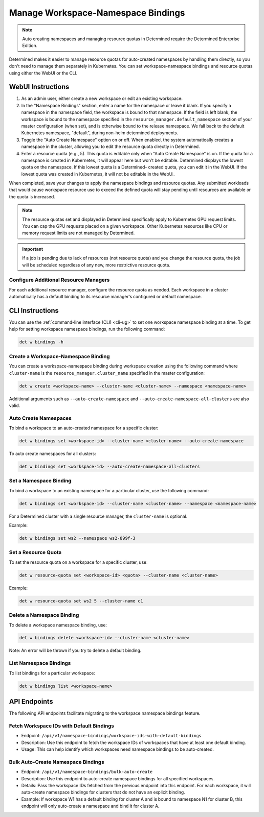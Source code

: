 .. _k8s-resource-caps:

#####################################
 Manage Workspace-Namespace Bindings
#####################################

.. note::

   Auto creating namespaces and managing resource quotas in Determined require the Determined
   Enterprise Edition.

Determined makes it easier to manage resource quotas for auto-created namespaces by handling them
directly, so you don't need to manage them separately in Kubernetes. You can set workspace-namespace
bindings and resource quotas using either the WebUI or the CLI.

********************
 WebUI Instructions
********************

#. As an admin user, either create a new workspace or edit an existing workspace.

#. In the "Namespace Bindings" section, enter a name for the namespace or leave it blank. If you
   specify a namespace in the namespace field, the workspace is bound to that namespace. If the
   field is left blank, the workspace is bound to the namespace specified in the
   ``resource_manager.default_namespace`` section of your master configuration (when set), and is
   otherwise bound to the release namespace. We fall back to the default Kubernetes namespace,
   "default", during non-helm determined deployments.

#. Toggle the "Auto Create Namespace" option on or off. When enabled, the system automatically
   creates a namespace in the cluster, allowing you to edit the resource quota directly in
   Determined.

#. Enter a resource quota (e.g., 5). This quota is editable only when "Auto Create Namespace" is on.
   If the quota for a namespace is created in Kubernetes, it will appear here but won't be editable.
   Determined displays the lowest quota on the namespace. If this lowest quota is a Determined-
   created quota, you can edit it in the WebUI. If the lowest quota was created in Kubernetes, it
   will not be editable in the WebUI.

When completed, save your changes to apply the namespace bindings and resource quotas. Any submitted
workloads that would cause workspace resource use to exceed the defined quota will stay pending
until resources are available or the quota is increased.

.. note::

   The resource quotas set and displayed in Determined specifically apply to Kubernetes GPU request
   limits. You can cap the GPU requests placed on a given workspace. Other Kubernetes resources like
   CPU or memory request limits are not managed by Determined.

.. important::

   If a job is pending due to lack of resources (not resource quota) and you change the resource
   quota, the job will be scheduled regardless of any new, more restrictive resource quota.

Configure Additional Resource Managers
======================================

For each additional resource manager, configure the resource quota as needed. Each workspace in a
cluster automatically has a default binding to its resource manager's configured or default
namespace.

******************
 CLI Instructions
******************

You can use the :ref:`command-line interface (CLI) <cli-ug>` to set one workspace namespace binding
at a time. To get help for setting workspace namespace bindings, run the following command:

.. code:: bash

   det w bindings -h

Create a Workspace-Namespace Binding
====================================

You can create a workspace-namespace binding during workspace creation using the following command
where ``cluster-name`` is the ``resource_manager.cluster_name`` specified in the master
configuration:

.. code:: bash

   det w create <workspace-name> --cluster-name <cluster-name> --namespace <namespace-name>

Additional arguments such as ``--auto-create-namespace`` and
``--auto-create-namespace-all-clusters`` are also valid.

Auto Create Namespaces
======================

To bind a workspace to an auto-created namespace for a specific cluster:

.. code:: bash

   det w bindings set <workspace-id> --cluster-name <cluster-name> --auto-create-namespace

To auto create namespaces for all clusters:

.. code:: bash

   det w bindings set <workspace-id> --auto-create-namespace-all-clusters

Set a Namespace Binding
=======================

To bind a workspace to an existing namespace for a particular cluster, use the following command:

.. code:: bash

   det w bindings set <workspace-id> --cluster-name <cluster-name> --namespace <namespace-name>

For a Determined cluster with a single resource manager, the ``cluster-name`` is optional.

Example:

.. code:: bash

   det w bindings set ws2 --namespace ws2-899f-3

Set a Resource Quota
====================

To set the resource quota on a workspace for a specific cluster, use:

.. code:: bash

   det w resource-quota set <workspace-id> <quota> --cluster-name <cluster-name>

Example:

.. code:: bash

   det w resource-quota set ws2 5 --cluster-name c1

Delete a Namespace Binding
==========================

To delete a workspace namespace binding, use:

.. code:: bash

   det w bindings delete <workspace-id> --cluster-name <cluster-name>

Note: An error will be thrown if you try to delete a default binding.

List Namespace Bindings
=======================

To list bindings for a particular workspace:

.. code:: bash

   det w bindings list <workspace-name>

***************
 API Endpoints
***************

The following API endpoints facilitate migrating to the workspace namespace bindings feature.

Fetch Workspace IDs with Default Bindings
=========================================

-  Endpoint: ``/api/v1/namespace-bindings/workspace-ids-with-default-bindings``
-  Description: Use this endpoint to fetch the workspace IDs of workspaces that have at least one
   default binding.
-  Usage: This can help identify which workspaces need namespace bindings to be auto-created.

Bulk Auto-Create Namespace Bindings
===================================

-  Endpoint: ``/api/v1/namespace-bindings/bulk-auto-create``

-  Description: Use this endpoint to auto-create namespace bindings for all specified workspaces.

-  Details: Pass the workspace IDs fetched from the previous endpoint into this endpoint. For each
   workspace, it will auto-create namespace bindings for clusters that do not have an explicit
   binding.

-  Example: If workspace W1 has a default binding for cluster A and is bound to namespace N1 for
   cluster B, this endpoint will only auto-create a namespace and bind it for cluster A.
